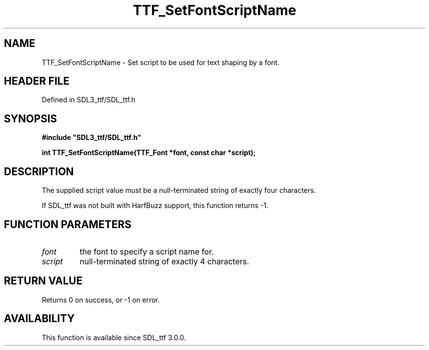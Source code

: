 .\" This manpage content is licensed under Creative Commons
.\"  Attribution 4.0 International (CC BY 4.0)
.\"   https://creativecommons.org/licenses/by/4.0/
.\" This manpage was generated from SDL_ttf's wiki page for TTF_SetFontScriptName:
.\"   https://wiki.libsdl.org/SDL_ttf/TTF_SetFontScriptName
.\" Generated with SDL/build-scripts/wikiheaders.pl
.\"  revision 3.0.0-no-vcs
.\" Please report issues in this manpage's content at:
.\"   https://github.com/libsdl-org/sdlwiki/issues/new
.\" Please report issues in the generation of this manpage from the wiki at:
.\"   https://github.com/libsdl-org/SDL/issues/new?title=Misgenerated%20manpage%20for%20TTF_SetFontScriptName
.\" SDL_ttf can be found at https://libsdl.org/projects/SDL_ttf
.de URL
\$2 \(laURL: \$1 \(ra\$3
..
.if \n[.g] .mso www.tmac
.TH TTF_SetFontScriptName 3 "SDL_ttf 3.0.0" "SDL_ttf" "SDL_ttf3 FUNCTIONS"
.SH NAME
TTF_SetFontScriptName \- Set script to be used for text shaping by a font\[char46]
.SH HEADER FILE
Defined in SDL3_ttf/SDL_ttf\[char46]h

.SH SYNOPSIS
.nf
.B #include \(dqSDL3_ttf/SDL_ttf.h\(dq
.PP
.BI "int TTF_SetFontScriptName(TTF_Font *font, const char *script);
.fi
.SH DESCRIPTION
The supplied script value must be a null-terminated string of exactly four
characters\[char46]

If SDL_ttf was not built with HarfBuzz support, this function returns -1\[char46]

.SH FUNCTION PARAMETERS
.TP
.I font
the font to specify a script name for\[char46]
.TP
.I script
null-terminated string of exactly 4 characters\[char46]
.SH RETURN VALUE
Returns 0 on success, or -1 on error\[char46]

.SH AVAILABILITY
This function is available since SDL_ttf 3\[char46]0\[char46]0\[char46]

